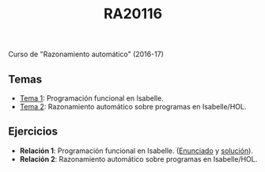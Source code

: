 #+TITLE: RA20116

Curso de "Razonamiento automático" (2016-17)

** Temas
+ [[https://github.com/jaalonso/RA20116/blob/master/temas/T1_Programacion_funcional_en_Isabelle.md][Tema 1]]: Programación funcional en Isabelle.
+ [[https://github.com/jaalonso/RA20116/blob/master/temas/T2_Razonamiento_automatico_sobre_programas_en_IsabelleHOL.md][Tema 2]]: Razonamiento automático sobre programas en Isabelle/HOL.

** Ejercicios
+ *Relación 1*: Programación funcional en Isabelle. ([[https://github.com/jaalonso/RA20116/blob/master/ejercicios/R1_Programacion_funcional_en_Isabelle.md][Enunciado]] y [[https://github.com/jaalonso/RA20116/blob/master/ejercicios/R1_Programacion_funcional_en_Isabelle_sol.md][solución]]).
+ *Relación 2*: Razonamiento automático sobre programas en Isabelle/HOL.
